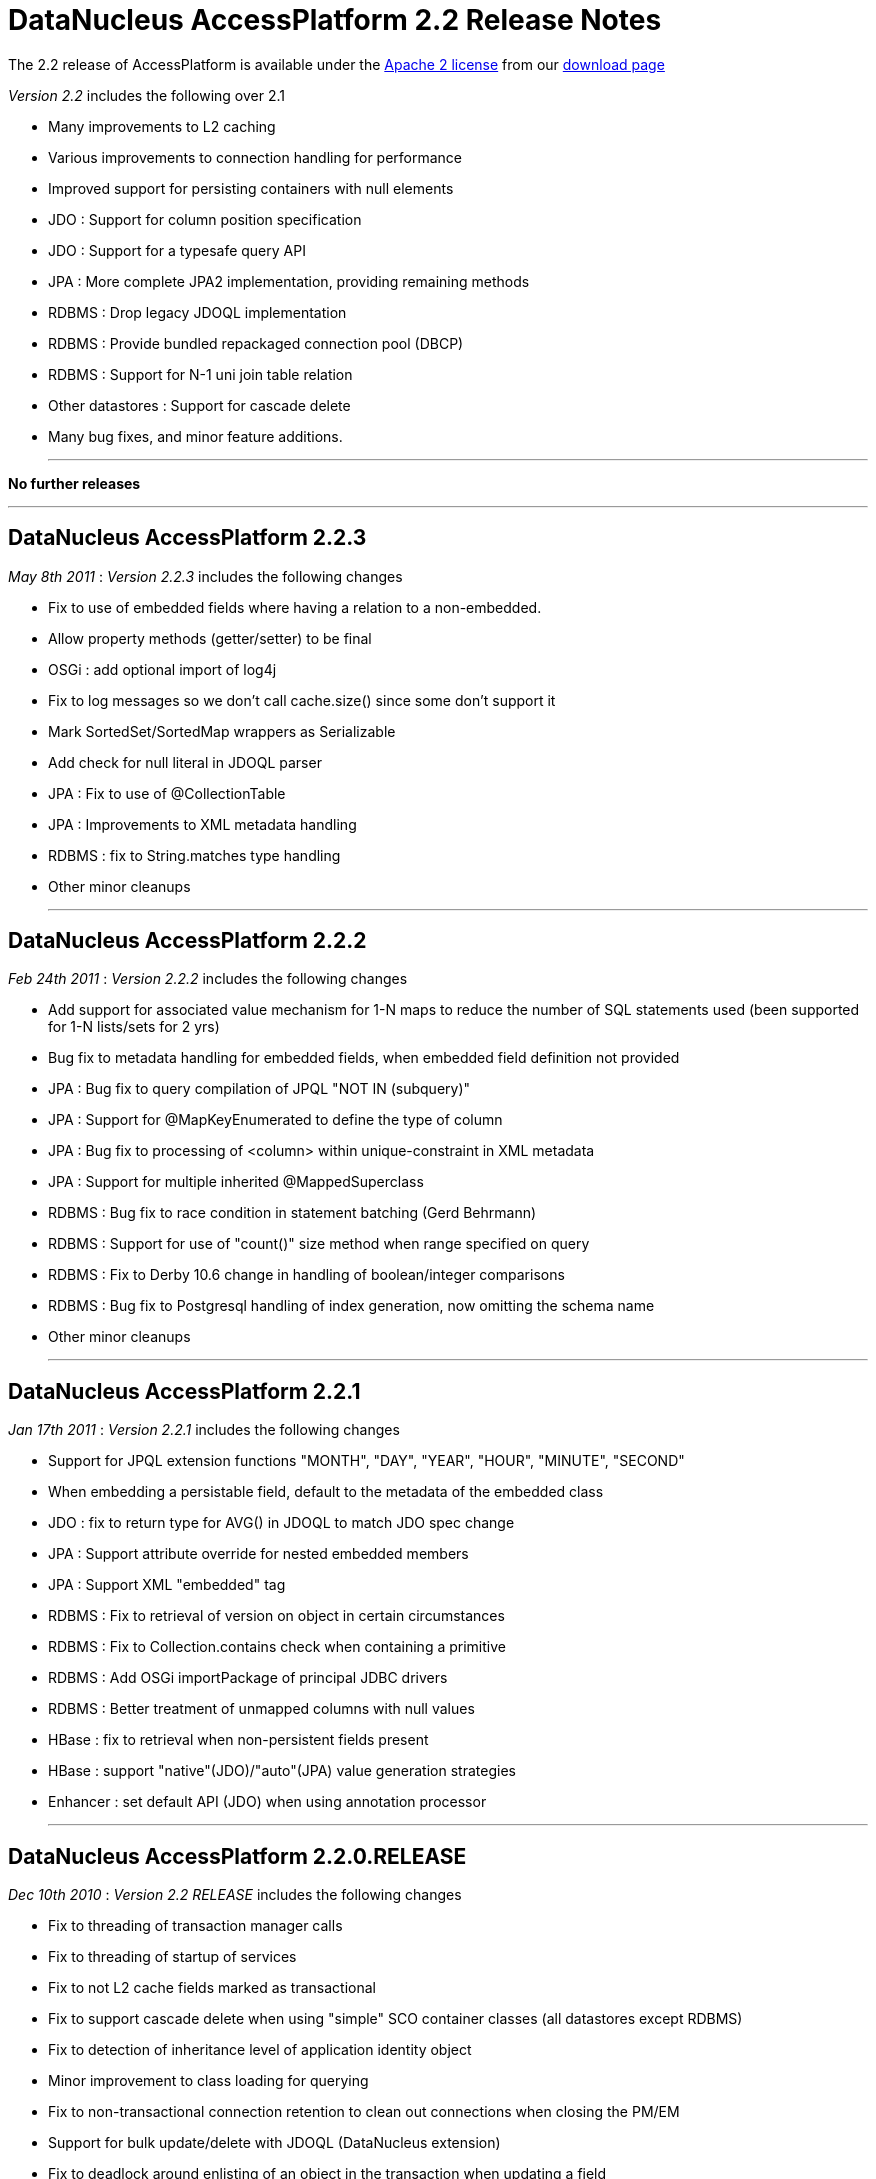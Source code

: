 [[releasenotes_2_21]]
= DataNucleus AccessPlatform 2.2 Release Notes
:_basedir: ../../
:_imagesdir: images/

The 2.2 release of AccessPlatform is available under the link:../license.html[Apache 2 license] from our link:../../download.html[download page] 


_Version 2.2_ includes the following over 2.1


* Many improvements to L2 caching
* Various improvements to connection handling for performance
* Improved support for persisting containers with null elements
* JDO : Support for column position specification
* JDO : Support for a typesafe query API
* JPA : More complete JPA2 implementation, providing remaining methods
* RDBMS : Drop legacy JDOQL implementation
* RDBMS : Provide bundled repackaged connection pool (DBCP)
* RDBMS : Support for N-1 uni join table relation
* Other datastores : Support for cascade delete
* Many bug fixes, and minor feature additions.


- - -

*No further releases*

- - -



== DataNucleus AccessPlatform 2.2.3

__May 8th 2011__ : _Version 2.2.3_ includes the following changes


* Fix to use of embedded fields where having a relation to a non-embedded.
* Allow property methods (getter/setter) to be final
* OSGi : add optional import of log4j
* Fix to log messages so we don't call cache.size() since some don't support it
* Mark SortedSet/SortedMap wrappers as Serializable
* Add check for null literal in JDOQL parser
* JPA : Fix to use of @CollectionTable
* JPA : Improvements to XML metadata handling
* RDBMS : fix to String.matches type handling
* Other minor cleanups

- - -

== DataNucleus AccessPlatform 2.2.2

__Feb 24th 2011__ : _Version 2.2.2_ includes the following changes


* Add support for associated value mechanism for 1-N maps to reduce the number of SQL statements
    used (been supported for 1-N lists/sets for 2 yrs)
* Bug fix to metadata handling for embedded fields, when embedded field definition not provided
* JPA : Bug fix to query compilation of JPQL "NOT IN (subquery)"
* JPA : Support for @MapKeyEnumerated to define the type of column
* JPA : Bug fix to processing of &lt;column&gt; within unique-constraint in XML metadata
* JPA : Support for multiple inherited @MappedSuperclass
* RDBMS : Bug fix to race condition in statement batching (Gerd Behrmann)
* RDBMS : Support for use of "count()" size method when range specified on query
* RDBMS : Fix to Derby 10.6 change in handling of boolean/integer comparisons
* RDBMS : Bug fix to Postgresql handling of index generation, now omitting the schema name
* Other minor cleanups

- - -

== DataNucleus AccessPlatform 2.2.1

__Jan 17th 2011__ : _Version 2.2.1_ includes the following changes


* Support for JPQL extension functions "MONTH", "DAY", "YEAR", "HOUR", "MINUTE", "SECOND"
* When embedding a persistable field, default to the metadata of the embedded class
* JDO : fix to return type for AVG() in JDOQL to match JDO spec change
* JPA : Support attribute override for nested embedded members
* JPA : Support XML "embedded" tag
* RDBMS : Fix to retrieval of version on object in certain circumstances
* RDBMS : Fix to Collection.contains check when containing a primitive
* RDBMS : Add OSGi importPackage of principal JDBC drivers
* RDBMS : Better treatment of unmapped columns with null values
* HBase : fix to retrieval when non-persistent fields present
* HBase : support "native"(JDO)/"auto"(JPA) value generation strategies
* Enhancer : set default API (JDO) when using annotation processor

- - -

== DataNucleus AccessPlatform 2.2.0.RELEASE

__Dec 10th 2010__ : _Version 2.2 RELEASE_ includes the following changes


* Fix to threading of transaction manager calls
* Fix to threading of startup of services
* Fix to not L2 cache fields marked as transactional
* Fix to support cascade delete when using "simple" SCO container classes (all datastores except RDBMS)
* Fix to detection of inheritance level of application identity object
* Minor improvement to class loading for querying
* Fix to non-transactional connection retention to clean out connections when closing the PM/EM
* Support for bulk update/delete with JDOQL (DataNucleus extension)
* Fix to deadlock around enlisting of an object in the transaction when updating a field
* Add the ability to define in metadata which classes are pinned in the L2 cache
* Several fixes to L2 caching to make use of relation field information
* JPA : Support for locking
* JPA : Support for fetch groups (DataNucleus extension)
* RDBMS : Merge "datanucleus-connectionpool" into RDBMS plugin
* RDBMS : Provide bundled repackaged DBCP as fallback connection pool
* RDBMS : Support for N-1 uni join table relations
* RDBMS : Fix to nontransactional batched inserts so that all statements are flushed
* RDBMS : Various minor improvements to JDOQL statement generation

- - -

== DataNucleus AccessPlatform 2.2.0.M3

__Nov 13th 2010__ : _Version 2.2 Milestone 3_ includes the following changes


* Fix various SCO container classes with respect to adding a null element.
* Set default for "allow-nulls" on SCO containers based on the Java type behaviour
* Drop "attachPolicy" and provide complete attachment in default scenario
* Providing mechanism for per-object locking
* Couple of fixes to result handling in in-memory query evaluator
* JDO : Support JDO3.1 PMF.getManagedClasses()
* JDO : Support for 
    <a href="http://www.datanucleus.org/products/accessplatform_2_2/jdo/jdoql_typesafe.html">typesafe queries for JDO</a> 
    using a QueryDSL-like fluent API
* JDO : More improvements to helpers on NucleusJDOHelper
* JPA : Outline implementation of JPA2 lock methods
* JPA : Support use of @PrimaryKeyJoinColumn for 1-1s
* RDBMS : Allow column reuse for multiple fields of a class
* RDBMS : Fix to use of subclass-table with 1-1 bidirectional relations
* RDBMS : Fix to use of lengths with BLOB/CLOB on MySQL
* RDBMS : Support for querying of (persistent) interfaces
* RDBMS : Fixes to handling of "allow-nulls" on arrays with join table
* RDBMS : Add support for LONGVARCHAR with HSQLDB 2.0
* RDBMS : Add query extension for controlling the join type of variable in JDOQL (1-1 only)
* RDBMS : Add support for persisting maps with null values
* RDBMS : Fix to JDOQL Collection.contains() on candidate collection when invalid element type
* RDBMS : Fix to index/FK creation on Derby to avoid warning messages

- - -

== DataNucleus AccessPlatform 2.2.0.M2

__Oct 20th 2010__ : _Version 2.2 Milestone 2_ includes the following changes


* Complete support for JDO3.1 column positioning
* Improved merge of metadata information when sequence or cascade info specified in annotations
* Ability to retain the datastore connection for non-transactional operations
* Fix to a few concurrency bugs around commit/rollback and read/write of objects fields
* Ability to specify a separate connection pool for non-transactional connections
* JDOQL : Allow use of method invocation in grouping statements
* Upgrade to NucleusJDOHelper dirty/loaded methods
* Fix clean up of dynamic fetch groups when closing query/extent/pm
* Fix to metadata requirement for map with embedded key/value so &lt;embedded&gt; is not needed
    when the key/value is marked as embedded-only
* Fix to PMF startup process so that persistence properties are registered before enablement
    of some services
* Fix to output from pm.getObjectsById(emptyCollection);
* Improve type handling/comparison capabilities of in-memory query evaluator.
* Basic support for JDO3.1 sequence allocation size and initial value
* getObjectById/find : Ability to not validate objects obtained from L2 cache
* RDBMS : change handling of range when not possible in datastore, now handled in the query result
    rather than loading all rows into memory first.
* RDBMS : re-enable connection provider plugin point (failover)
* RDBMS : several minor changes to types available for IBM DB2
* RDBMS : fix to validation of candidate keys, that prevented creation of some unique keys under
    some circumstances
* RDBMS : fix to List.get() when used in result clause of JDOQL query
* RDBMS : fix to maps of embedded keys/values where key part of value (or vice-versa)
* RDBMS : fix to retrieval of existing indices on Oracle for some table names
* RDBMS : fix to SQL queries in a J2EE environment
* RDBMS : fix to order of creation of tables with SchemaTool
* RDBMS : some fixes to use of "allowNulls" on collections/arrays - typo
* JPA : fix to case where sequence name not set
* JPA : fix to EM.getReference to not validate the object
* JPA : fix to use of @Enumerated with @Column
* Enhancer : fix to runtime enhancement, class loading problem
* Enhancer : fix to error message of override of invalid field
* Cache : add option to allow retention of cached objects after close of PMF/EMF, for the case
    where used by other instances
* LDAP : Remove dependency to "shared-ldap"

- - -

== DataNucleus AccessPlatform 2.2.0.M1

__Jul 15th 2010__ : _Version 2.2 Milestone 1_ includes the following changes


* Add support for more generalised column "position" via metadata - likely in JDO3.1
* Add support for 36-character UUID string generator
* Improved type safety for queued operations on SCO classes
* Drop legacy query expressions for "mapped" datastores - use 2.0 if you still require this
* RDBMS : Drop legacy JDOQL implementation - use 2.0 if you still require this
* RDBMS : Support for fetching just a FK when the FK is in the candidate query class (avoiding
    adding a join - performance)
* RDBMS : Fix for Oracle NLS
* RDBMS : Fix to SchemaTool for sequence creation
* Fix to EHCache evict() handling
* JPA : Criteria Query - Fix to handle fields of superclass
* JPA : Criteria Query - Fix to not require candidate alias
* Upgrade provided DBCP dependency to latest

